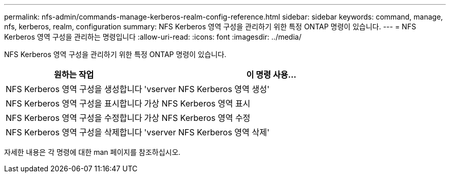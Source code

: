 ---
permalink: nfs-admin/commands-manage-kerberos-realm-config-reference.html 
sidebar: sidebar 
keywords: command, manage, nfs, kerberos, realm, configuration 
summary: NFS Kerberos 영역 구성을 관리하기 위한 특정 ONTAP 명령이 있습니다. 
---
= NFS Kerberos 영역 구성을 관리하는 명령입니다
:allow-uri-read: 
:icons: font
:imagesdir: ../media/


[role="lead"]
NFS Kerberos 영역 구성을 관리하기 위한 특정 ONTAP 명령이 있습니다.

[cols="35,65"]
|===
| 원하는 작업 | 이 명령 사용... 


 a| 
NFS Kerberos 영역 구성을 생성합니다
 a| 
'vserver NFS Kerberos 영역 생성'



 a| 
NFS Kerberos 영역 구성을 표시합니다
 a| 
가상 NFS Kerberos 영역 표시



 a| 
NFS Kerberos 영역 구성을 수정합니다
 a| 
가상 NFS Kerberos 영역 수정



 a| 
NFS Kerberos 영역 구성을 삭제합니다
 a| 
'vserver NFS Kerberos 영역 삭제'

|===
자세한 내용은 각 명령에 대한 man 페이지를 참조하십시오.
